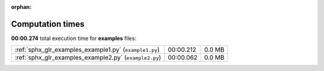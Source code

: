 
:orphan:

.. _sphx_glr_examples_sg_execution_times:


Computation times
=================
**00:00.274** total execution time for **examples** files:

+--------------------------------------------------------+-----------+--------+
| :ref:`sphx_glr_examples_example1.py` (``example1.py``) | 00:00.212 | 0.0 MB |
+--------------------------------------------------------+-----------+--------+
| :ref:`sphx_glr_examples_example2.py` (``example2.py``) | 00:00.062 | 0.0 MB |
+--------------------------------------------------------+-----------+--------+
